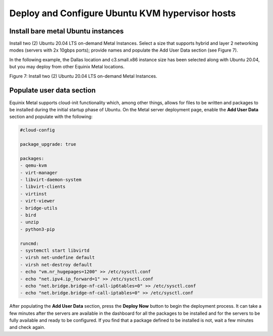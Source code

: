 Deploy and Configure Ubuntu KVM hypervisor hosts
================================================

Install bare metal Ubuntu instances 
------------------------------------

Install two (2) Ubuntu 20.04 LTS on-demand Metal Instances. Select a
size that supports hybrid and layer 2 networking modes (servers with 2x
10gbps ports); provide names and populate the Add User Data section (see
Figure 7).

In the following example, the Dallas location and c3.small.x86 instance
size has been selected along with Ubuntu 20.04, but you may deploy from
other Equinix Metal locations.

.. image:: ../images/image8.png
   :width: 6.5in
   :height: 5.57431in

Figure 7: Install two (2) Ubuntu 20.04 LTS
on-demand Metal Instances. 

Populate user data section
--------------------------

Equinix Metal supports cloud-init functionality which, among other
things, allows for files to be written and packages to be installed
during the initial startup phase of Ubuntu. On the Metal server
deployment page, enable the **Add User Data** section and populate with
the following:

.. code:: bash

   #cloud-config

   package_upgrade: true

   packages:
   - qemu-kvm
   - virt-manager
   - libvirt-daemon-system
   - libvirt-clients
   - virtinst
   - virt-viewer
   - bridge-utils
   - bird
   - unzip
   - python3-pip

   runcmd:
   - systemctl start libvirtd
   - virsh net-undefine default
   - virsh net-destroy default
   - echo "vm.nr_hugepages=1200" >> /etc/sysctl.conf
   - echo "net.ipv4.ip_forward=1" >> /etc/sysctl.conf
   - echo "net.bridge.bridge-nf-call-ip6tables=0" >> /etc/sysctl.conf
   - echo "net.bridge.bridge-nf-call-iptables=0" >> /etc/sysctl.conf

After populating the **Add User Data** section, press the **Deploy Now**
button to begin the deployment process. It can take a few minutes after
the servers are available in the dashboard for all the packages to be
installed and for the servers to be fully available and ready to be
configured. If you find that a package defined to be installed is not,
wait a few minutes and check again.